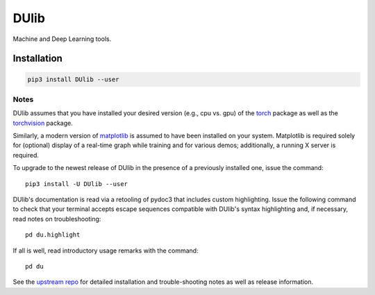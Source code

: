 DUlib
=====

Machine and Deep Learning tools.

============
Installation
============

.. code-block::

    pip3 install DUlib --user

-----
Notes
-----

DUlib assumes that you have installed your desired version (e.g., cpu vs. gpu)
of the `torch <https://pypi.org/project/torch/>`_ package as well as the `torchvision <https://pypi.org/project/torchvision/>`_ package.

Similarly, a modern version of `matplotlib <https://pypi.org/project/matplotlib/>`_ is
assumed to have been installed on your system.  Matplotlib is required solely for (optional) display
of a real-time graph while training and for various demos; additionally, a running X server is required.

To upgrade to the newest release of DUlib in the presence of a previously installed one, issue the command::

    pip3 install -U DUlib --user

DUlib's documentation is read via a retooling of pydoc3 that includes custom highlighting. Issue the
following command to check that your terminal accepts escape sequences compatible with DUlib's syntax
highlighting and, if necessary, read notes on troubleshooting::

    pd du.highlight

If all is well, read introductory usage remarks with the command::

    pd du

See the `upstream repo <https://github.com/sj-simmons/DUlib>`_ for detailed installation and trouble-shooting
notes as well as release information.
